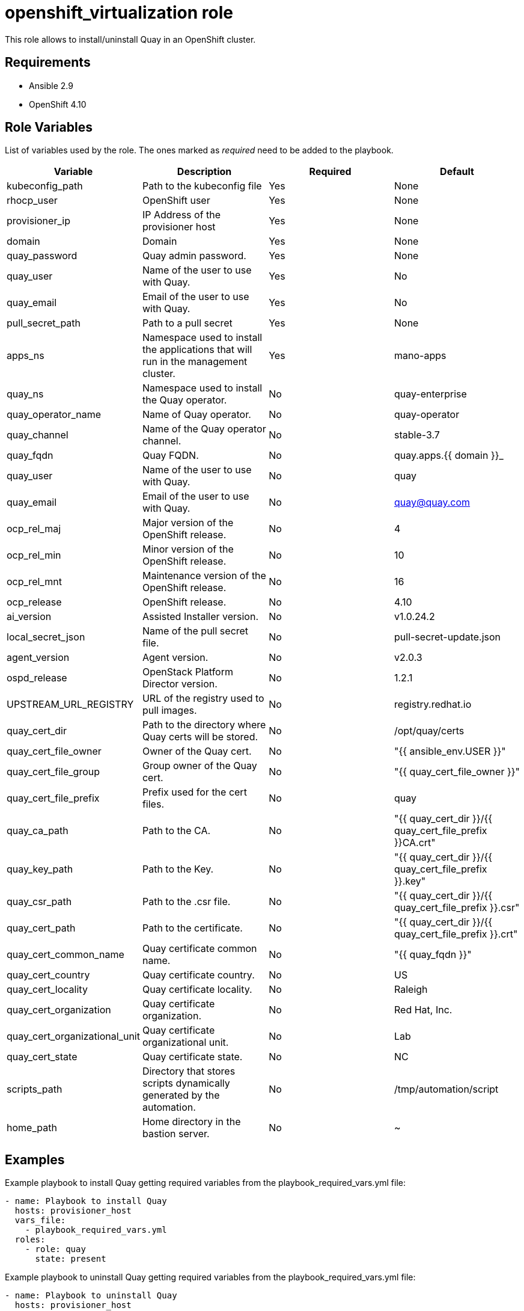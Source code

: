 = openshift_virtualization role

This role allows to install/uninstall Quay in an OpenShift cluster.

== Requirements

* Ansible 2.9
* OpenShift 4.10

== Role Variables

List of variables used by the role. The ones marked as _required_ need to be added to the playbook.

[cols="4*<.^",options=header]
|===
|Variable |Description | Required | Default 

|kubeconfig_path | Path to the kubeconfig file | Yes | None

|rhocp_user | OpenShift user | Yes | None

|provisioner_ip | IP Address of the provisioner host | Yes | None

|domain | Domain | Yes | None

|quay_password |Quay admin password. | Yes | None

|quay_user |Name of the user to use with Quay.  | Yes | No

|quay_email |Email of the user to use with Quay.  | Yes | No

|pull_secret_path | Path to a pull secret | Yes | None

|apps_ns |Namespace used to install the applications that will run in the management cluster. | Yes | mano-apps

|quay_ns |Namespace used to install the Quay operator. | No | quay-enterprise

|quay_operator_name |Name of Quay operator.  | No | quay-operator

|quay_channel |Name of the Quay operator channel.  | No | stable-3.7

|quay_fqdn |Quay FQDN.  | No | quay.apps.{{ domain }}_

|quay_user |Name of the user to use with Quay.  | No | quay

|quay_email |Email of the user to use with Quay.  | No | quay@quay.com

|ocp_rel_maj |Major version of the OpenShift release.  | No | 4

|ocp_rel_min |Minor version of the OpenShift release.  | No | 10

|ocp_rel_mnt |Maintenance version of the OpenShift release.  | No | 16

|ocp_release |OpenShift release.  | No | 4.10

|ai_version |Assisted Installer version.  | No | v1.0.24.2

|local_secret_json |Name of the pull secret file.  | No | pull-secret-update.json

|agent_version |Agent version.  | No | v2.0.3

|ospd_release |OpenStack Platform Director version.  | No | 1.2.1

|UPSTREAM_URL_REGISTRY |URL of the registry used to pull images.  | No | registry.redhat.io

|quay_cert_dir |Path to the directory where Quay certs will be stored.  | No | /opt/quay/certs

|quay_cert_file_owner |Owner of the Quay cert.  | No | "{{ ansible_env.USER }}"

|quay_cert_file_group |Group owner of the Quay cert. | No | "{{ quay_cert_file_owner }}"
 
|quay_cert_file_prefix |Prefix used for the cert files. | No | quay

|quay_ca_path |Path to the CA.  | No | "{{ quay_cert_dir }}/{{ quay_cert_file_prefix }}CA.crt"

|quay_key_path |Path to the Key. | No | "{{ quay_cert_dir }}/{{ quay_cert_file_prefix }}.key"

|quay_csr_path |Path to the .csr file. | No | "{{ quay_cert_dir }}/{{ quay_cert_file_prefix }}.csr"

|quay_cert_path |Path to the certificate. | No | "{{ quay_cert_dir }}/{{ quay_cert_file_prefix }}.crt"

|quay_cert_common_name |Quay certificate common name. | No | "{{ quay_fqdn }}"

|quay_cert_country |Quay certificate country. | No | US

|quay_cert_locality |Quay certificate locality. | No | Raleigh

|quay_cert_organization |Quay certificate organization. | No | Red Hat, Inc.

|quay_cert_organizational_unit |Quay certificate organizational unit. | No | Lab

|quay_cert_state |Quay certificate state. | No | NC

|scripts_path |Directory that stores scripts dynamically generated by the automation. | No | /tmp/automation/script

|home_path |Home directory in the bastion server. | No | ~

|===

== Examples

Example playbook to install Quay getting required variables from the playbook_required_vars.yml file:

[source, yaml]
----
- name: Playbook to install Quay
  hosts: provisioner_host
  vars_file:
    - playbook_required_vars.yml
  roles:
    - role: quay
      state: present
----

Example playbook to uninstall Quay getting required variables from the playbook_required_vars.yml file:

[source, yaml]
----
- name: Playbook to uninstall Quay
  hosts: provisioner_host
  vars_file:
    - playbook_required_vars.yml
  roles:
    - role: quay
      state: absent
----

== License

TBD

== Author Information

Alaitz Mendiola <alaitz@redhat.com>
